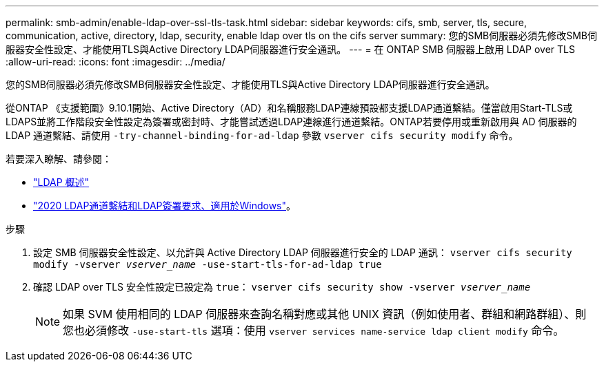 ---
permalink: smb-admin/enable-ldap-over-ssl-tls-task.html 
sidebar: sidebar 
keywords: cifs, smb, server, tls, secure, communication, active, directory, ldap, security, enable ldap over tls on the cifs server 
summary: 您的SMB伺服器必須先修改SMB伺服器安全性設定、才能使用TLS與Active Directory LDAP伺服器進行安全通訊。 
---
= 在 ONTAP SMB 伺服器上啟用 LDAP over TLS
:allow-uri-read: 
:icons: font
:imagesdir: ../media/


[role="lead"]
您的SMB伺服器必須先修改SMB伺服器安全性設定、才能使用TLS與Active Directory LDAP伺服器進行安全通訊。

從ONTAP 《支援範圍》9.10.1開始、Active Directory（AD）和名稱服務LDAP連線預設都支援LDAP通道繫結。僅當啟用Start-TLS或LDAPS並將工作階段安全性設定為簽署或密封時、才能嘗試透過LDAP連線進行通道繫結。ONTAP若要停用或重新啟用與 AD 伺服器的 LDAP 通道繫結、請使用 `-try-channel-binding-for-ad-ldap` 參數 `vserver cifs security modify` 命令。

若要深入瞭解、請參閱：

* link:../nfs-admin/using-ldap-concept.html["LDAP 概述"]
* link:https://support.microsoft.com/en-us/topic/2020-ldap-channel-binding-and-ldap-signing-requirements-for-windows-ef185fb8-00f7-167d-744c-f299a66fc00a["2020 LDAP通道繫結和LDAP簽署要求、適用於Windows"^]。


.步驟
. 設定 SMB 伺服器安全性設定、以允許與 Active Directory LDAP 伺服器進行安全的 LDAP 通訊： `vserver cifs security modify -vserver _vserver_name_ -use-start-tls-for-ad-ldap true`
. 確認 LDAP over TLS 安全性設定已設定為 `true`： `vserver cifs security show -vserver _vserver_name_`
+
[NOTE]
====
如果 SVM 使用相同的 LDAP 伺服器來查詢名稱對應或其他 UNIX 資訊（例如使用者、群組和網路群組）、則您也必須修改 `-use-start-tls` 選項：使用 `vserver services name-service ldap client modify` 命令。

====


